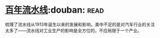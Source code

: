 * [[https://book.douban.com/subject/27136649/][百年流水线]]:douban::read:
梳理了流水线从1913年诞生以来的发展和影响，美中不足的是对汽车行业的关注太多了——流水线对工业生产的影响是全方位的，不应局限于一个产业。
